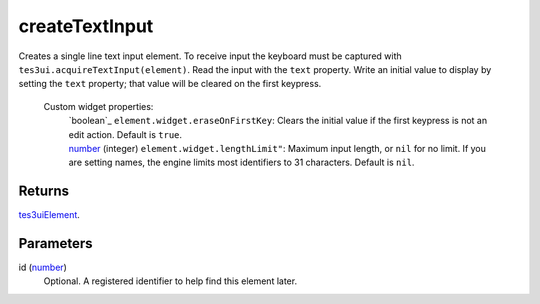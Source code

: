createTextInput
====================================================================================================

Creates a single line text input element. To receive input the keyboard must be captured with ``tes3ui.acquireTextInput(element)``. Read the input with the ``text`` property. Write an initial value to display by setting the ``text`` property; that value will be cleared on the first keypress.

    Custom widget properties:
        | `boolean`_ ``element.widget.eraseOnFirstKey``: Clears the initial value if the first keypress is not an edit action. Default is ``true``.
        | `number`_ (integer) ``element.widget.lengthLimit"``: Maximum input length, or ``nil`` for no limit. If you are setting names, the engine limits most identifiers to 31 characters. Default is ``nil``.

Returns
----------------------------------------------------------------------------------------------------

`tes3uiElement`_.

Parameters
----------------------------------------------------------------------------------------------------

id (`number`_)
    Optional. A registered identifier to help find this element later.

.. _`number`: ../../../lua/type/number.html
.. _`tes3uiElement`: ../../../lua/type/tes3uiElement.html
